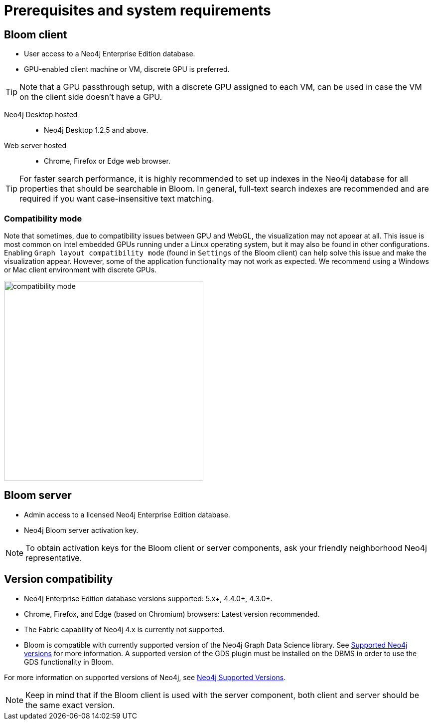 :description: Prerequisites for Neo4j Bloom.

[[bloom-prerequisistes]]
= Prerequisites and system requirements

[[bloom-client]]
== Bloom client

* User access to a Neo4j Enterprise Edition database.
* GPU-enabled client machine or VM, discrete GPU is preferred.

[TIP]
Note that a GPU passthrough setup, with a discrete GPU assigned to each VM, can be used in case the VM on the client side doesn't have a GPU.

Neo4j Desktop hosted:::
** Neo4j Desktop 1.2.5 and above.

Web server hosted:::
** Chrome, Firefox or Edge web browser.

[TIP]
For faster search performance, it is highly recommended to set up indexes in the Neo4j database for all properties that should be searchable in Bloom.
In general, full-text search indexes are recommended and are required if you want case-insensitive text matching.


[[compatibility-mode]]
=== Compatibility mode

Note that sometimes, due to compatibility issues between GPU and WebGL, the visualization may not appear at all.
This issue is most common on Intel embedded GPUs running under a Linux operating system, but it may also be found in other configurations.
Enabling `Graph layout compatibility mode` (found in `Settings` of the Bloom client) can help solve this issue and make the visualization appear.
However, some of the application functionality may not work as expected.
We recommend using a Windows or Mac client environment with discrete GPUs.

[.shadow]
image::compatibility-mode.png[width=400,align="center"]


[[bloom-server]]
== Bloom server

* Admin access to a licensed Neo4j Enterprise Edition database.
* Neo4j Bloom server activation key.


[NOTE]
--
To obtain activation keys for the Bloom client or server components, ask your friendly neighborhood Neo4j representative.
--

[[version-compatibility]]
== Version compatibility

* Neo4j Enterprise Edition database versions supported: 5.x+, 4.4.0+, 4.3.0+.
* Chrome, Firefox, and Edge (based on Chromium) browsers: Latest version recommended.
* The Fabric capability of Neo4j 4.x is currently not supported.
* Bloom is compatible with currently supported version of the Neo4j Graph Data Science library.
See link:https://neo4j.com/docs/graph-data-science/current/installation/supported-neo4j-versions/[Supported Neo4j versions] for more information.
A supported version of the GDS plugin must be installed on the DBMS in order to use the GDS functionality in Bloom.

For more information on supported versions of Neo4j, see link:https://support.neo4j.com/hc/en-us/articles/115013134648-Neo4j-Supported-Versions[Neo4j Supported Versions].

[NOTE]
--
Keep in mind that if the Bloom client is used with the server component, both client and server should be the same exact version.
--
